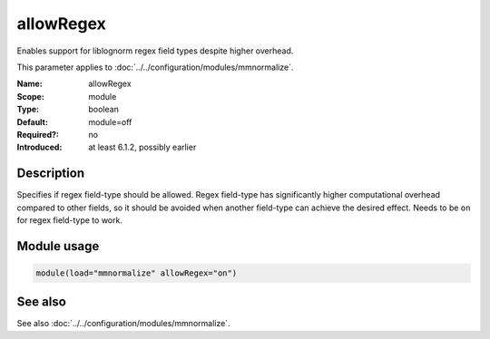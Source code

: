 .. _param-mmnormalize-allowregex:
.. _mmnormalize.parameter.module.allowregex:

allowRegex
===========

.. index::
   single: mmnormalize; allowRegex
   single: allowRegex

.. summary-start

Enables support for liblognorm regex field types despite higher overhead.

.. summary-end

This parameter applies to :doc:`../../configuration/modules/mmnormalize`.

:Name: allowRegex
:Scope: module
:Type: boolean
:Default: module=off
:Required?: no
:Introduced: at least 6.1.2, possibly earlier

Description
-----------
Specifies if regex field-type should be allowed. Regex field-type has
significantly higher computational overhead compared to other fields, so it
should be avoided when another field-type can achieve the desired effect.
Needs to be ``on`` for regex field-type to work.

Module usage
------------
.. _param-mmnormalize-module-allowregex:
.. _mmnormalize.parameter.module.allowregex-usage:

.. code-block:: rsyslog

   module(load="mmnormalize" allowRegex="on")

See also
--------
See also :doc:`../../configuration/modules/mmnormalize`.

